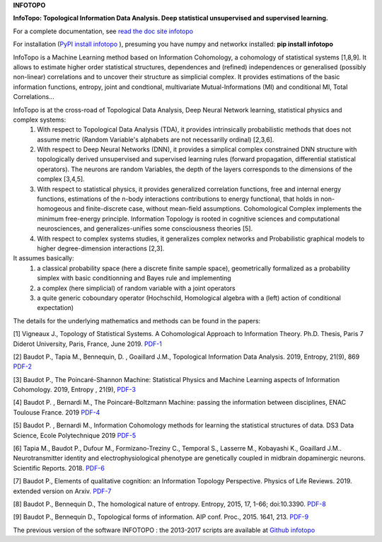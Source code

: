 **INFOTOPO**


**InfoTopo: Topological Information Data Analysis. Deep statistical unsupervised and supervised learning.**

For a complete documentation, see `read the doc site infotopo <https://infotopo.readthedocs.io/en/latest/>`_

For installation (`PyPI install infotopo <https://pypi.org/project/infotopo/>`_
), presuming you have numpy and networkx installed:
**pip install infotopo**

InfoTopo is a Machine Learning method based on Information Cohomology, a cohomology of statistical systems [1,8,9]. 
It allows to estimate higher order statistical structures, dependences and (refined) independences or generalised (possibly non-linear) correlations and to uncover their structure as simplicial complex.
It provides estimations of the basic information functions, entropy, joint and condtional, multivariate Mutual-Informations (MI) and conditional MI, Total Correlations...

InfoTopo is at the cross-road of Topological Data Analysis, Deep Neural Network learning, statistical physics and complex systems:
 1. With respect to Topological Data Analysis (TDA), it provides intrinsically probabilistic methods that does not assume metric (Random Variable's alphabets are not necessarilly ordinal) [2,3,6].

 2. With respect to Deep Neural Networks (DNN), it provides a simplical complex constrained DNN structure with topologically derived unsupervised and supervised learning rules (forward propagation, differential statistical operators). The neurons are random Variables, the depth of the layers corresponds to the dimensions of the complex [3,4,5].

 3. With respect to statistical physics, it provides generalized correlation functions, free and internal energy functions, estimations of the n-body interactions contributions to energy functional, that holds in non-homogeous and finite-discrete case, without mean-field assumptions. Cohomological Complex implements the minimum free-energy principle. Information Topology is rooted in cognitive sciences and computational neurosciences, and generalizes-unifies some consciousness theories [5].

 4. With respect to complex systems studies, it generalizes complex networks and Probabilistic graphical models to higher degree-dimension interactions [2,3].

It assumes basically:
 1. a classical probability space (here a discrete finite sample space), geometrically formalized as a probability simplex with basic conditionning and Bayes rule and implementing  
 2. a complex (here simplicial) of random variable with a joint operators
 3. a quite generic coboundary operator (Hochschild, Homological algebra with a (left) action of conditional expectation)

The details for the underlying mathematics and methods can be found in the papers:

[1] Vigneaux J., Topology of Statistical Systems. A Cohomological Approach to Information Theory. Ph.D. Thesis, Paris 7 Diderot University, Paris, France, June 2019. `PDF-1 <https://webusers.imj-prg.fr/~juan-pablo.vigneaux/these.pdf>`_

[2] Baudot P., Tapia M., Bennequin, D. , Goaillard J.M., Topological Information Data Analysis. 2019, Entropy, 21(9), 869  `PDF-2 <https://www.mdpi.com/1099-4300/21/9/869>`_

[3] Baudot P., The Poincaré-Shannon Machine: Statistical Physics and Machine Learning aspects of Information Cohomology. 2019, Entropy , 21(9),  `PDF-3 <https://www.mdpi.com/1099-4300/21/9/881>`_

[4] Baudot P. , Bernardi M.,  The Poincaré-Boltzmann Machine: passing the information between disciplines, ENAC Toulouse France. 2019 `PDF-4 <https://drive.google.com/open?id=1bo_tju7BLYTdAcZasDPtx-xQ2HOc3E8A>`_

[5] Baudot P. , Bernardi M.,  Information Cohomology methods for learning the statistical structures of data. DS3 Data Science, Ecole Polytechnique 2019 `PDF-5 <https://www.google.com/url?q=https%3A%2F%2Fwww.ds3-datascience-polytechnique.fr%2Fwp-content%2Fuploads%2F2019%2F06%2FDS3-426_2019_v2.pdf&sa=D&sntz=1&usg=AFQjCNHWjQjdREgj7K10jKpLKnTVWTL5iA>`_  

[6] Tapia M., Baudot P., Dufour M., Formizano-Treziny C., Temporal S., Lasserre M., Kobayashi K., Goaillard J.M.. Neurotransmitter identity and electrophysiological phenotype are genetically coupled in midbrain dopaminergic neurons. Scientific Reports. 2018. `PDF-6 <https://www.nature.com/articles/s41598-018-31765-z>`_

[7] Baudot P., Elements of qualitative cognition: an Information Topology Perspective. Physics of Life Reviews. 2019. extended version on Arxiv. `PDF-7 <https://arxiv.org/abs/1807.04520>`_

[8] Baudot P., Bennequin D., The homological nature of entropy. Entropy, 2015, 17, 1-66; doi:10.3390. `PDF-8 <https://www.mdpi.com/1099-4300/17/5/3253>`_

[9] Baudot P., Bennequin D., Topological forms of information. AIP conf. Proc., 2015. 1641, 213. `PDF-9 <https://aip.scitation.org/doi/abs/10.1063/1.4905981>`_



The previous version of the software  INFOTOPO : the 2013-2017 scripts are available at `Github infotopo <https://github.com/pierrebaudot/INFOTOPO/>`_






